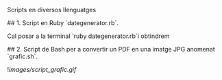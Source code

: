 # scripts

Scripts en diversos llenguatges

## 1. Script en Ruby `dategenerator.rb`.

Cal posar a la terminal `ruby dategenerator.rb`i obtindrem

#+BEGIN_EXPORT bash
2019-01-01
2019-01-02
2019-01-03
...
#+END_EXPORT

## 2. Script de Bash per a convertir un PDF en una imatge JPG anomenat `grafic.sh`.

![[images/script_grafic.gif]]
